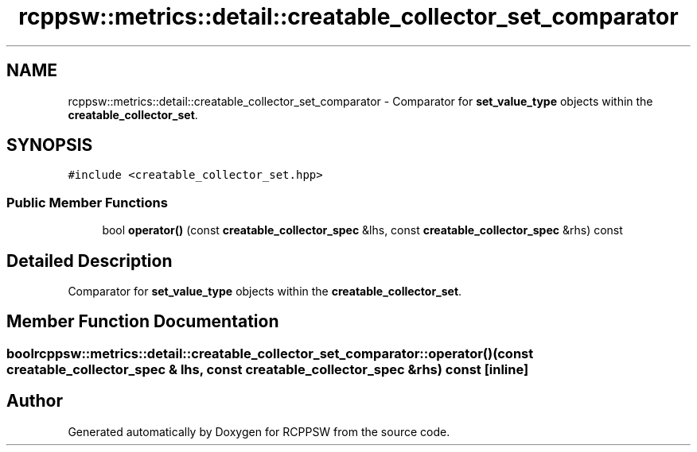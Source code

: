 .TH "rcppsw::metrics::detail::creatable_collector_set_comparator" 3 "Sat Feb 5 2022" "RCPPSW" \" -*- nroff -*-
.ad l
.nh
.SH NAME
rcppsw::metrics::detail::creatable_collector_set_comparator \- Comparator for \fBset_value_type\fP objects within the \fBcreatable_collector_set\fP\&.  

.SH SYNOPSIS
.br
.PP
.PP
\fC#include <creatable_collector_set\&.hpp>\fP
.SS "Public Member Functions"

.in +1c
.ti -1c
.RI "bool \fBoperator()\fP (const \fBcreatable_collector_spec\fP &lhs, const \fBcreatable_collector_spec\fP &rhs) const"
.br
.in -1c
.SH "Detailed Description"
.PP 
Comparator for \fBset_value_type\fP objects within the \fBcreatable_collector_set\fP\&. 
.SH "Member Function Documentation"
.PP 
.SS "bool rcppsw::metrics::detail::creatable_collector_set_comparator::operator() (const \fBcreatable_collector_spec\fP & lhs, const \fBcreatable_collector_spec\fP & rhs) const\fC [inline]\fP"


.SH "Author"
.PP 
Generated automatically by Doxygen for RCPPSW from the source code\&.
